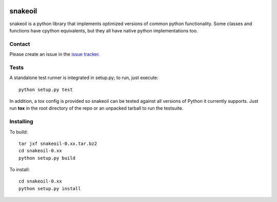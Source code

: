|pypi| |test| |coverage| |docs|

========
snakeoil
========

snakeoil is a python library that implements optimized versions of common
python functionality. Some classes and functions have cpython equivalents,
but they all have native python implementations too.


Contact
=======

Please create an issue in the `issue tracker`_.


Tests
=====

A standalone test runner is integrated in setup.py; to run, just execute::

    python setup.py test

In addition, a tox config is provided so snakeoil can be tested against all
versions of Python it currently supports. Just run **tox** in the root
directory of the repo or an unpacked tarball to run the testsuite.


Installing
==========

To build::

    tar jxf snakeoil-0.xx.tar.bz2
    cd snakeoil-0.xx
    python setup.py build

To install::

    cd snakeoil-0.xx
    python setup.py install


.. _`issue tracker`: https://github.com/pkgcore/snakeoil/issues

.. |pypi| image:: https://img.shields.io/pypi/v/snakeoil.svg
    :target: https://pypi.python.org/pypi/snakeoil
.. |test| image:: https://travis-ci.org/pkgcore/snakeoil.svg?branch=master
    :target: https://travis-ci.org/pkgcore/snakeoil
.. |coverage| image:: https://coveralls.io/repos/pkgcore/snakeoil/badge.png?branch=master
    :target: https://coveralls.io/r/pkgcore/snakeoil?branch=master
.. |docs| image:: https://readthedocs.org/projects/snakeoil/badge/?version=latest
    :target: https://readthedocs.org/projects/snakeoil/?badge=latest
    :alt: Documentation Status
